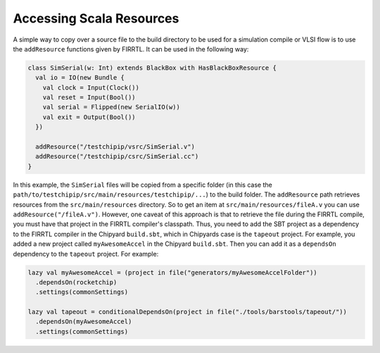 Accessing Scala Resources
===============================

A simple way to copy over a source file to the build directory to be used for a simulation compile or VLSI flow is to use the ``addResource`` functions given by FIRRTL.
It can be used in the following way:

.. code-block:: scala

    class SimSerial(w: Int) extends BlackBox with HasBlackBoxResource {
      val io = IO(new Bundle {
        val clock = Input(Clock())
        val reset = Input(Bool())
        val serial = Flipped(new SerialIO(w))
        val exit = Output(Bool())
      })

      addResource("/testchipip/vsrc/SimSerial.v")
      addResource("/testchipip/csrc/SimSerial.cc")
    }

In this example, the ``SimSerial`` files will be copied from a specific folder (in this case the ``path/to/testchipip/src/main/resources/testchipip/...``) to the build folder.
The ``addResource`` path retrieves resources from the ``src/main/resources`` directory.
So to get an item at ``src/main/resources/fileA.v`` you can use ``addResource("/fileA.v")``.
However, one caveat of this approach is that to retrieve the file during the FIRRTL compile, you must have that project in the FIRRTL compiler's classpath.
Thus, you need to add the SBT project as a dependency to the FIRRTL compiler in the Chipyard ``build.sbt``, which in Chipyards case is the ``tapeout`` project.
For example, you added a new project called ``myAwesomeAccel`` in the Chipyard ``build.sbt``.
Then you can add it as a ``dependsOn`` dependency to the ``tapeout`` project.
For example:

.. code-block:: scala

    lazy val myAwesomeAccel = (project in file("generators/myAwesomeAccelFolder"))
      .dependsOn(rocketchip)
      .settings(commonSettings)

    lazy val tapeout = conditionalDependsOn(project in file("./tools/barstools/tapeout/"))
      .dependsOn(myAwesomeAccel)
      .settings(commonSettings)
